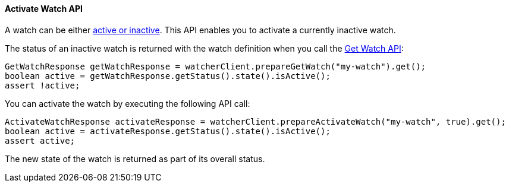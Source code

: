 [[api-java-activate-watch]]
==== Activate Watch API

A watch can be either <<watch-active-state, active or inactive>>. This API enables
you to activate a currently inactive watch.

The status of an inactive watch is returned with the watch definition
when you call the <<api-java-get-watch, Get Watch API>>:

[source,java]
--------------------------------------------------
GetWatchResponse getWatchResponse = watcherClient.prepareGetWatch("my-watch").get();
boolean active = getWatchResponse.getStatus().state().isActive();
assert !active;
--------------------------------------------------

You can activate the watch by executing the following API call:

[source,java]
--------------------------------------------------
ActivateWatchResponse activateResponse = watcherClient.prepareActivateWatch("my-watch", true).get();
boolean active = activateResponse.getStatus().state().isActive();
assert active;
--------------------------------------------------

The new state of the watch is returned as part of its overall status.